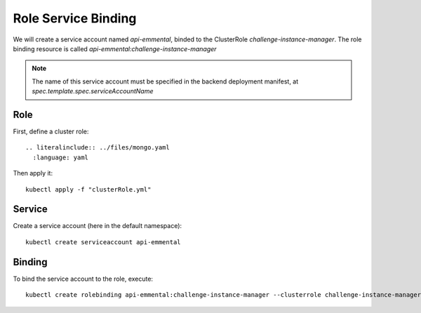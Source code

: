Role Service Binding
--------------------

.. highlight:: yaml

We will create a service account named `api-emmental`, binded to the ClusterRole `challenge-instance-manager`.
The role binding resource is called `api-emmental:challenge-instance-manager`

.. note:: The name of this service account must be specified in the backend deployment manifest, at `spec.template.spec.serviceAccountName`

Role
^^^^

First, define a cluster role::

    .. literalinclude:: ../files/mongo.yaml
      :language: yaml

Then apply it::

    kubectl apply -f "clusterRole.yml"

Service
^^^^^^^

Create a service account (here in the default namespace)::

    kubectl create serviceaccount api-emmental


Binding
^^^^^^^

To bind the service account to the role, execute::

    kubectl create rolebinding api-emmental:challenge-instance-manager --clusterrole challenge-instance-manager --serviceaccount default:api-emmental